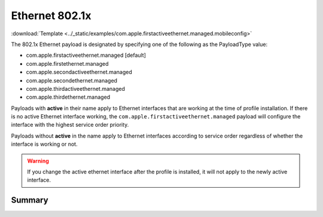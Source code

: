 .. _payloadtype-com.apple.firstactiveethernet.managed:

Ethernet 802.1x
===============
:download:`Template <../_static/examples/com.apple.firstactiveethernet.managed.mobileconfig>`

The 802.1x Ethernet payload is designated by specifying one of the following as the PayloadType value:

- com.apple.firstactiveethernet.managed [default]
- com.apple.firstethernet.managed
- com.apple.secondactiveethernet.managed
- com.apple.secondethernet.managed
- com.apple.thirdactiveethernet.managed
- com.apple.thirdethernet.managed

Payloads with **active** in their name apply to Ethernet interfaces that are working at the time of profile installation.
If there is no active Ethernet interface working, the ``com.apple.firstactiveethernet.managed`` payload will configure
the interface with the highest service order priority.

Payloads without **active** in the name apply to Ethernet interfaces according to service order regardless of whether
the interface is working or not.

.. warning:: If you change the active ethernet interface after the profile is installed, it will not apply to the
    newly active interface.

Summary
-------

.. pfmheader:: manifests/manual/com.apple.firstactiveethernet.managed manifest.plist
.. pfm:: manifests/manual/com.apple.firstactiveethernet.managed manifest.plist
